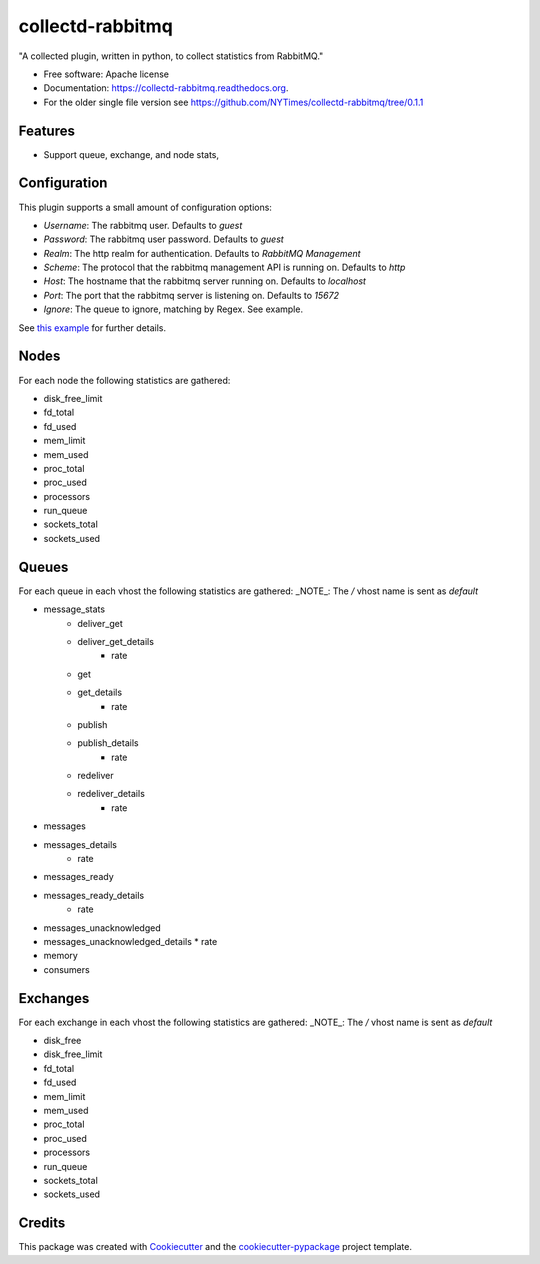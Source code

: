 ===============================
collectd-rabbitmq
===============================

.. image:: https://img.shields.io/pypi/v/collectd-rabbitmq.svg
        :target: https://pypi.python.org/pypi/collectd-rabbitmq

.. image:: https://api.travis-ci.org/NYTimes/collectd-rabbitmq.svg
        :target: https://travis-ci.org/NYTimes/collectd-rabbitmq

.. image:: https://readthedocs.org/projects/collectd-rabbitmq/badge/?version=latest
        :target: https://readthedocs.org/projects/collectd-rabbitmq/?badge=latest
        :alt: Documentation Status


"A collected plugin, written in python, to collect statistics from RabbitMQ."

* Free software: Apache license
* Documentation: https://collectd-rabbitmq.readthedocs.org.
* For the older single file version see https://github.com/NYTimes/collectd-rabbitmq/tree/0.1.1

Features
--------

* Support queue, exchange, and node stats,


Configuration
-------------

This plugin supports a small amount of configuration options:

* `Username`: The rabbitmq user. Defaults to `guest`
* `Password`: The rabbitmq user password. Defaults to `guest`
* `Realm`: The http realm for authentication. Defaults to `RabbitMQ Management`
* `Scheme`: The protocol that the rabbitmq management API is running on. Defaults to `http`
* `Host`: The hostname that the rabbitmq server running on. Defaults to `localhost`
* `Port`: The port that the rabbitmq server is listening on. Defaults to `15672`
* `Ignore`: The queue to ignore, matching by Regex.  See example.

See `this example`_ for further details.
    .. _this example: config/collectd.conf

Nodes
-----

For each node the following statistics are gathered:

* disk_free_limit
* fd_total
* fd_used
* mem_limit
* mem_used
* proc_total
* proc_used
* processors
* run_queue
* sockets_total
* sockets_used

Queues
-------

For each queue in each vhost the following statistics are gathered:
_NOTE_: The `/` vhost name is sent as `default`

* message_stats
    * deliver_get
    * deliver_get_details
        * rate
    * get
    * get_details
        * rate
    * publish
    * publish_details
        * rate
    * redeliver
    * redeliver_details
        * rate
* messages
* messages_details
    * rate
* messages_ready
* messages_ready_details
    * rate
* messages_unacknowledged
* messages_unacknowledged_details
  * rate
* memory
* consumers

Exchanges
----------

For each exchange in each vhost the following statistics are gathered:
_NOTE_: The `/` vhost name is sent as `default`

* disk_free
* disk_free_limit
* fd_total
* fd_used
* mem_limit
* mem_used
* proc_total
* proc_used
* processors
* run_queue
* sockets_total
* sockets_used

Credits
---------

This package was created with Cookiecutter_ and the `cookiecutter-pypackage`_ project template.

.. _Cookiecutter: https://github.com/audreyr/cookiecutter
.. _`cookiecutter-pypackage`: https://github.com/audreyr/cookiecutter-pypackage
